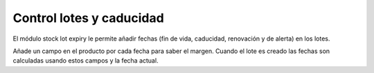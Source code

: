 Control lotes y caducidad
=========================

El módulo stock lot expiry le permite añadir fechas (fin de vida,
caducidad, renovación y de alerta) en los lotes.

Añade un campo en el producto por cada fecha para saber el margen. Cuando
el lote es creado las fechas son calculadas usando estos campos y la fecha
actual.
